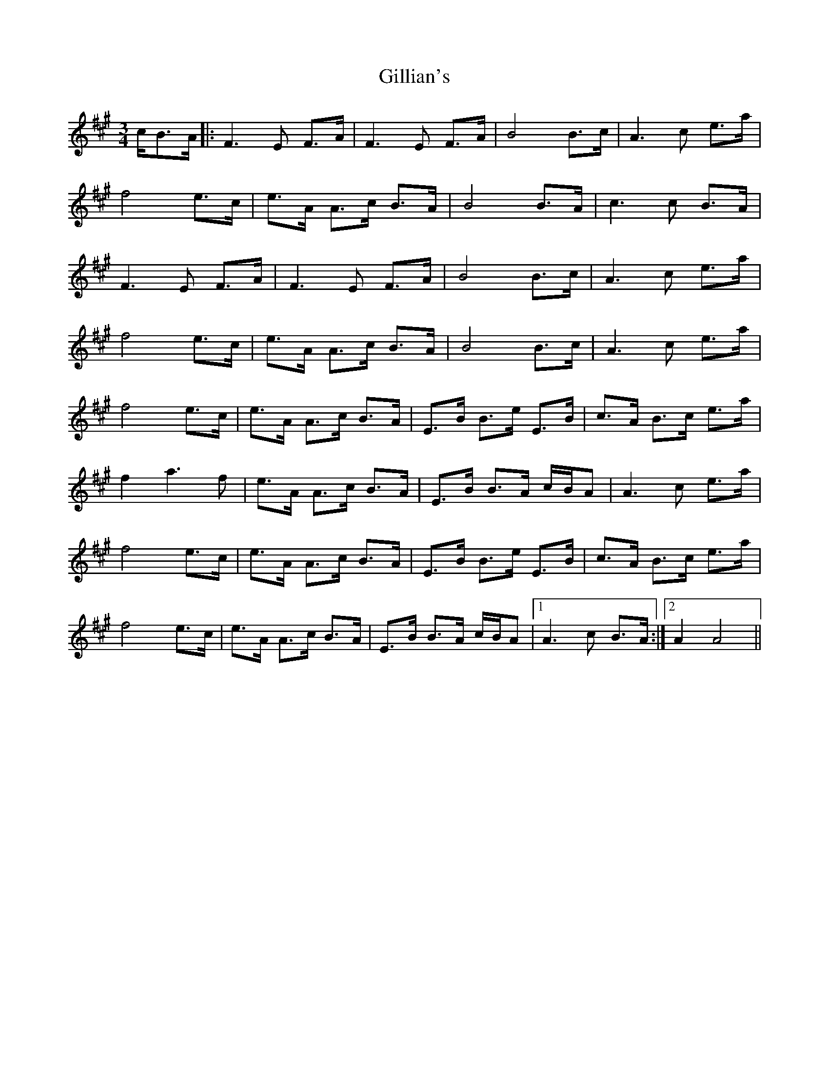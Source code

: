 X: 15190
T: Gillian's
R: waltz
M: 3/4
K: Amajor
c/B>A|:F3E F>A|F3E F>A|B4B>c|A3c e>a|
f4 e>c|e>A A>c B>A|B4B>A|c3c B>A|
F3E F>A|F3E F>A|B4 B>c|A3c e>a|
f4 e>c|e>A A>c B>A|B4 B>c|A3c e>a|
f4 e>c|e>A A>c B>A|E>B B>e E>B|c>A B>c e>a|
f2 a3f|e>A A>c B>A|E>B B>A c/B/A|A3c e>a|
f4 e>c|e>A A>c B>A|E>B B>e E>B|c>A B>c e>a|
f4 e>c|e>A A>c B>A|E>B B>A c/B/A|1 A3c B>A:|2 A2A4||

